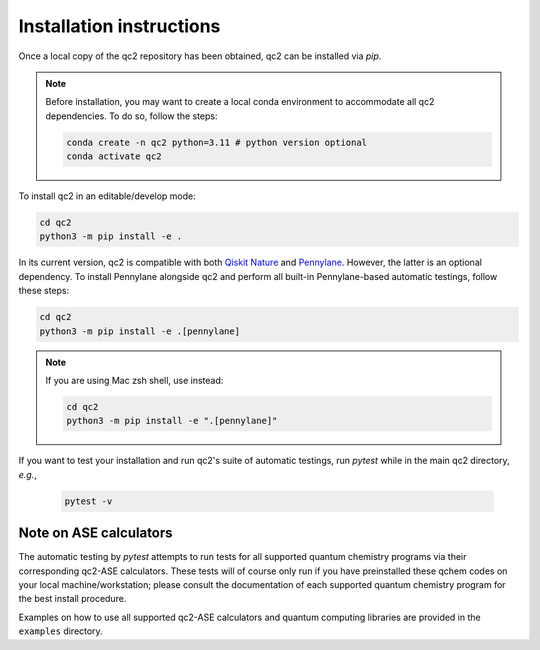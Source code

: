 Installation instructions
=========================

Once a local copy of the qc2 repository has been obtained, qc2 can be installed via `pip`.

.. note::

    Before installation, you may want to create a local conda environment to accommodate all qc2 dependencies. To do so,
    follow the steps:

    .. code-block:: console

        conda create -n qc2 python=3.11 # python version optional
        conda activate qc2

To install qc2 in an editable/develop mode:

.. code-block:: console

    cd qc2
    python3 -m pip install -e .

In its current version, qc2 is compatible with
both `Qiskit Nature <https://qiskit.org/ecosystem/nature/>`_ and `Pennylane <https://pennylane.ai/>`_.
However, the latter is an optional dependency. To install Pennylane alongside qc2
and perform all built-in Pennylane-based automatic testings,
follow these steps:

.. code-block:: console

    cd qc2
    python3 -m pip install -e .[pennylane]


.. note::

    If you are using Mac zsh shell, use instead:

    .. code-block:: console

        cd qc2
        python3 -m pip install -e ".[pennylane]"


If you want to test your installation and run qc2's suite of automatic testings,
run `pytest` while in the main qc2 directory, *e.g.*,

    .. code-block:: console

        pytest -v


Note on ASE calculators
-----------------------

The automatic testing by `pytest` attempts to run tests for all supported quantum chemistry programs via
their corresponding qc2-ASE calculators. These tests will of course only run if you have preinstalled
these qchem codes on
your local machine/workstation; please
consult the documentation of each supported quantum chemistry program for the best install procedure.

Examples on how to use all supported qc2-ASE calculators and quantum computing libraries are provided
in the ``examples`` directory.
